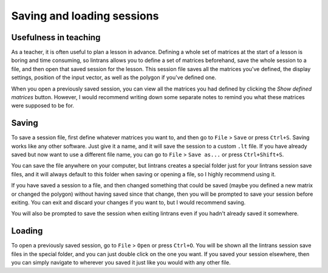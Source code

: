 .. _saving-and-loading-sessions:

Saving and loading sessions
===========================

Usefulness in teaching
----------------------

As a teacher, it is often useful to plan a lesson in advance. Defining a whole set of matrices at
the start of a lesson is boring and time consuming, so lintrans allows you to define a set of
matrices beforehand, save the whole session to a file, and then open that saved session for the
lesson. This session file saves all the matrices you've defined, the display settings, position of
the input vector, as well as the polygon if you've defined one.

When you open a previously saved session, you can view all the matrices you had defined by clicking
the `Show defined matrices` button. However, I would recommend writing down some separate notes to
remind you what these matrices were supposed to be for.

Saving
------

To save a session file, first define whatever matrices you want to, and then go to ``File`` >
``Save`` or press ``Ctrl+S``. Saving works like any other software. Just give it a name, and it
will save the session to a custom ``.lt`` file. If you have already saved but now want to use a
different file name, you can go to ``File`` > ``Save as...`` or press ``Ctrl+Shift+S``.

You can save the file anywhere on your computer, but lintrans creates a special folder just for
your lintrans session save files, and it will always default to this folder when saving or opening
a file, so I highly recommend using it.

If you have saved a session to a file, and then changed something that could be saved (maybe you
defined a new matrix or changed the polygon) without having saved since that change, then you will
be prompted to save your session before exiting. You can exit and discard your changes if you want
to, but I would recommend saving.

You will also be prompted to save the session when exiting lintrans even if you hadn't already
saved it somewhere.

Loading
-------

To open a previously saved session, go to ``File`` > ``Open`` or press ``Ctrl+O``. You will be
shown all the lintrans session save files in the special folder, and you can just double click on
the one you want. If you saved your session elsewhere, then you can simply navigate to wherever you
saved it just like you would with any other file.
